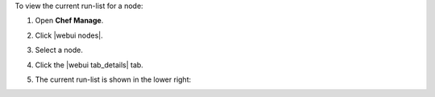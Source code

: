 .. This is an included how-to. 


To view the current run-list for a node:

#. Open **Chef Manage**.
#. Click |webui nodes|.
#. Select a node.
#. Click the |webui tab_details| tab.
#. The current run-list is shown in the lower right:

   .. image:: ../../images/step_manage_webui_node_run_list_view_current.png
